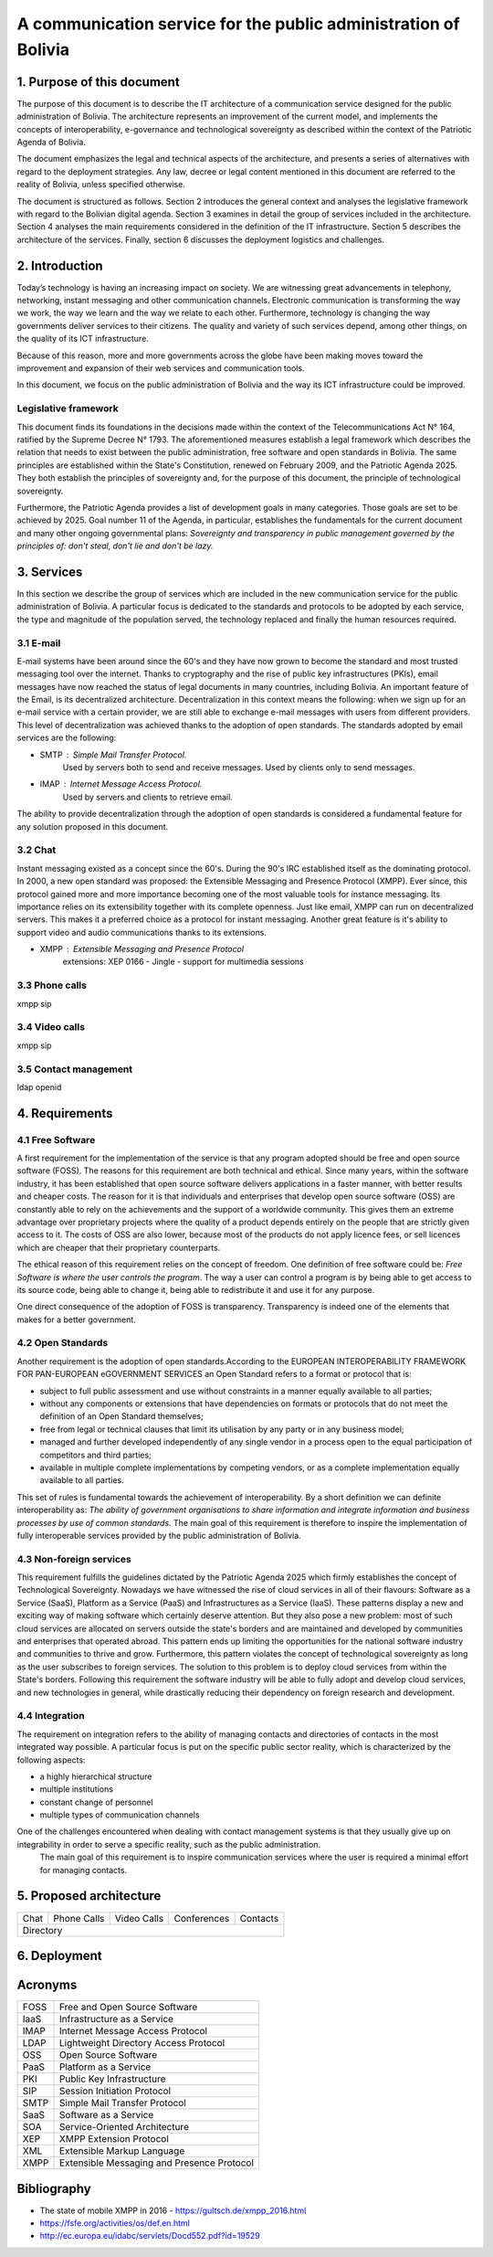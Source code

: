 A communication service for the public administration of Bolivia
^^^^^^^^^^^^^^^^^^^^^^^^^^^^^^^^^^^^^^^^^^^^^^^^^^^^^^^^^^^^^^^^

1. Purpose of this document
```````````````````````````
The purpose of this document is to describe the IT architecture of a communication service designed for the public administration of Bolivia.
The architecture represents an improvement of the current model, and implements the concepts of interoperability, e-governance and technological sovereignty as described within the context of the Patriotic Agenda of Bolivia.

The document emphasizes the legal and technical aspects of the architecture, and presents a series of alternatives with regard to  the deployment strategies.
Any law, decree or legal content mentioned in this document are referred to the reality of Bolivia, unless specified otherwise.

The document is structured as follows.
Section 2 introduces the general context and analyses the legislative framework with regard to the Bolivian digital agenda.
Section 3 examines in detail the group of services included in the architecture.
Section 4 analyses the main requirements considered in the definition of the IT infrastructure.
Section 5 describes the architecture of the services.
Finally, section 6 discusses the deployment logistics and challenges.

2. Introduction
```````````````

Today’s technology is having an increasing impact on society. 
We are witnessing great advancements in telephony, networking, instant messaging and other communication channels. 
Electronic communication is transforming the way we work, the way we learn and the way we relate to each other. 
Furthermore, technology is changing the way governments deliver services to their citizens.
The quality and variety of such services depend, among other things, on the quality of its ICT infrastructure.

Because of this reason, more and more governments across the globe have been making moves toward the improvement and expansion of their web services and communication tools.

In this document, we focus on the public administration of Bolivia and the way its ICT infrastructure could be improved. 


Legislative framework
---------------------

This document finds its foundations in the decisions made within the context of the Telecommunications Act N° 164, ratified by the Supreme Decree N° 1793. The aforementioned  measures  establish a legal framework which describes the relation that needs to exist between the public administration, free software and open standards in Bolivia.
The same principles  are established within the State's Constitution, renewed on February 2009, and the Patriotic Agenda  2025. They both establish the principles of sovereignty and, for the purpose of this document, the principle of technological sovereignty.

Furthermore, the Patriotic Agenda provides a list of development goals in many categories. Those goals are set to be achieved by 2025.
Goal number 11 of the Agenda, in particular, establishes the fundamentals for the current document and many other ongoing governmental plans: *Sovereignty and transparency in public management governed by the principles of: don't steal, don't lie and don't be lazy.*

3. Services
```````````

In this section we describe the group of services which are included in the new communication service for the public administration of Bolivia. A particular focus is dedicated to the standards and protocols to be adopted by each service, the type and magnitude of the population served, the technology replaced and finally the human resources required. 

3.1 E-mail
----------

E-mail systems have been around since the 60's and they have now grown to become the standard and most trusted messaging tool over the internet. Thanks to cryptography and the rise of public key infrastructures (PKIs), email messages have now reached the status of legal documents in many countries, including Bolivia.
An important feature of the Email, is its decentralized architecture. Decentralization in this context means the following: when we sign up for an e-mail service with a certain provider, we are still able to exchange e-mail messages with users from different providers.
This level of decentralization was achieved thanks to the adoption of open standards. The standards adopted by email services are the following:

- SMTP : Simple Mail Transfer Protocol.
   Used by servers both to send and receive messages. Used by clients only to send messages. 
- IMAP : Internet Message Access Protocol.
   Used by servers and clients to retrieve email. 

The ability to provide decentralization through the adoption of open standards is considered a fundamental feature for any solution proposed in this document. 

3.2 Chat
--------

Instant messaging existed as a concept since the 60's. During the 90's IRC established itself as the dominating protocol.
In 2000, a new open standard was proposed: the Extensible Messaging and Presence Protocol (XMPP).
Ever since, this protocol gained more and more importance becoming one of the most valuable tools for instance messaging. Its importance relies on its extensibility together with its complete openness.
Just like email, XMPP can run on decentralized servers. This makes it a preferred choice as a protocol for instant messaging. Another great feature is it's ability to support video and audio communications thanks to its extensions. 

- XMPP : Extensible Messaging and Presence Protocol
    extensions: XEP 0166 - Jingle - support for multimedia sessions

3.3 Phone calls
---------------
xmpp sip

3.4 Video calls
---------------
xmpp sip

3.5 Contact management
----------------------
ldap openid

4. Requirements
```````````````

4.1 Free Software
-----------------

A first requirement for the implementation of the service is that any program adopted should be free and open source software (FOSS). The reasons for this requirement are both technical and ethical. Since many years, within the software industry, it has been established that open source software delivers applications in a faster manner,  with better results and cheaper costs. The reason for it is that individuals and enterprises that develop open source software (OSS) are constantly able to rely on the achievements and the support of a worldwide community. This gives them an extreme advantage over proprietary projects where the quality of a product depends entirely on the people that are strictly given access to it. The costs of OSS are also lower, because most of the products do not apply licence fees, or sell licences which are cheaper that their proprietary counterparts. 

The ethical reason of this requirement relies on the concept of freedom. One definition of free software could be: *Free Software is where the user controls the program*. The way a user can control a program is by being able to get access to its source code, being able to change it, being able to redistribute it and use it for any purpose. 

One direct consequence of the adoption of FOSS is transparency. Transparency is indeed one of the elements that makes for a better government.

4.2 Open Standards
------------------

Another requirement is the adoption of open standards.According to the EUROPEAN INTEROPERABILITY FRAMEWORK
FOR PAN-EUROPEAN eGOVERNMENT SERVICES an Open Standard refers to a format or protocol that is:

- subject to full public assessment and use without constraints in a manner equally available to all parties;
- without any components or extensions that have dependencies on formats or protocols that do not meet the definition of an Open Standard themselves;
- free from legal or technical clauses that limit its utilisation by any party or in any business model;
- managed and further developed independently of any single vendor in a process open to the equal participation of competitors and third parties;
- available in multiple complete implementations by competing vendors, or as a complete implementation equally available to all parties.

This set of rules is fundamental towards the achievement of interoperability. By a short definition we can definite interoperability as: *The ability of government organisations to share information and integrate information and business processes by use of common standards*.
The main goal of this requirement is therefore to inspire the implementation of fully interoperable services provided by the public administration of Bolivia.


4.3 Non-foreign services
------------------------

This requirement fulfills the guidelines dictated by the Patriotic Agenda 2025 which firmly establishes the concept of Technological Sovereignty.
Nowadays we have witnessed the rise of cloud services in all of their flavours: Software as a Service (SaaS), Platform as a Service (PaaS) and Infrastructures as a Service (IaaS).
These patterns display a new and exciting way of making software which certainly deserve attention.
But they also pose a new problem: most of such cloud services are allocated on servers outside the state's borders and are maintained and developed by communities and enterprises that operated abroad.
This pattern ends up limiting the opportunities for the national software industry and communities to thrive and grow.
Furthermore, this pattern violates the concept of technological sovereignty as long as the user subscribes to foreign services.
The solution to this problem is to deploy cloud services from within the State's borders. Following this requirement the software industry will be able to fully adopt and develop cloud services, and new technologies in general, while drastically reducing their dependency on foreign research and development.

4.4 Integration
---------------

The requirement on integration refers to the ability of managing contacts and directories of contacts in the most integrated way possible.
A particular focus is put on the specific public sector reality, which is characterized by the following aspects:


- a highly hierarchical structure
- multiple institutions
- constant change of personnel
- multiple types of communication channels


One of the challenges encountered when dealing with contact management systems is that they usually give up on integrability in order to serve a specific reality, such as the public administration.  
 The main goal of this requirement is to inspire communication services where the user is required a minimal effort for managing contacts.  

5. Proposed architecture
````````````````````````
+------+-------------+-------------+-------------+----------+
| Chat | Phone Calls | Video Calls | Conferences | Contacts |
+------+-------------+-------------+-------------+----------+
| Directory                                                 |
+-----------------------------------------------------------+

6. Deployment
`````````````

Acronyms
````````

+------+--------------------------------------------+
| FOSS | Free and Open Source  Software             |
+------+--------------------------------------------+
| IaaS | Infrastructure as a Service                |
+------+--------------------------------------------+
| IMAP | Internet Message Access Protocol           |
+------+--------------------------------------------+
| LDAP | Lightweight Directory Access Protocol      |
+------+--------------------------------------------+
| OSS  | Open Source  Software                      |
+------+--------------------------------------------+
| PaaS | Platform as a Service                      |
+------+--------------------------------------------+
| PKI  | Public Key Infrastructure                  |
+------+--------------------------------------------+
| SIP  | Session Initiation Protocol                |
+------+--------------------------------------------+
| SMTP | Simple Mail Transfer Protocol              |
+------+--------------------------------------------+
| SaaS | Software as a Service                      |
+------+--------------------------------------------+
| SOA  | Service-Oriented Architecture              |
+------+--------------------------------------------+
| XEP  | XMPP Extension Protocol                    |
+------+--------------------------------------------+
| XML  | Extensible Markup Language                 |
+------+--------------------------------------------+
| XMPP | Extensible Messaging and Presence Protocol |
+------+--------------------------------------------+

Bibliography
```````````````

* The state of mobile XMPP in 2016 - `https://gultsch.de/xmpp_2016.html <https://gultsch.de/xmpp_2016.html>`_
* https://fsfe.org/activities/os/def.en.html
* http://ec.europa.eu/idabc/servlets/Docd552.pdf?id=19529


